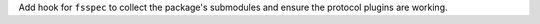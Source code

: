 Add hook for ``fsspec`` to collect the package's submodules 
and ensure the protocol plugins are working.